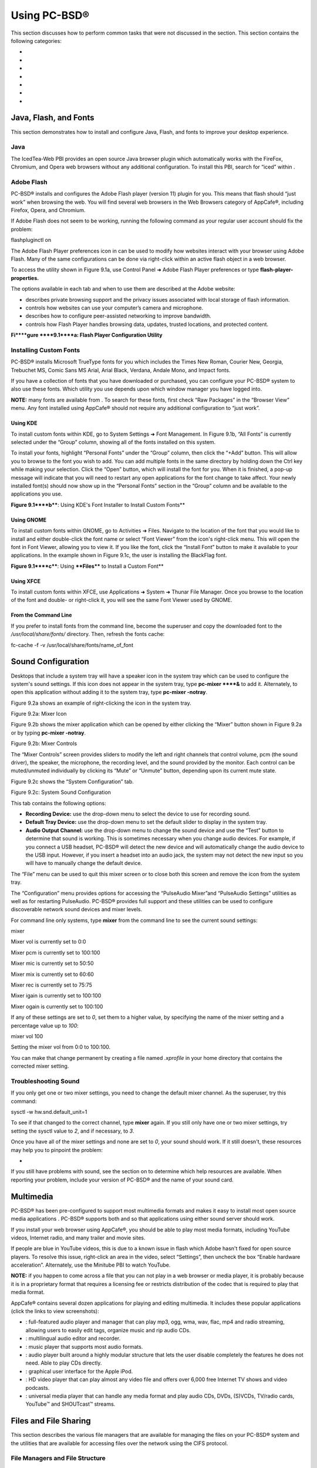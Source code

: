 Using PC-BSD®
*************

This section discusses how to perform common tasks that were not discussed in the  section.
This section contains the following categories: 

-  

-  

-  

-  

-  

-  

-  


Java, Flash, and Fonts
======================

This section demonstrates how to install and configure Java, Flash, and fonts to improve your desktop experience.



Java 
-----

The IcedTea-Web PBI provides an open source Java browser plugin which automatically works with the FireFox, Chromium, and Opera web browsers without any additional configuration.
To install this PBI, search for “iced” within . 


Adobe Flash 
------------

PC-BSD® installs and configures the Adobe Flash player (version 11) plugin for you.
This means that flash should “just work” when browsing the web.
You will find several web browsers in the Web Browsers category of AppCafe®, including Firefox, Opera, and Chromium.


If Adobe Flash does not seem to be working, running the following command as your regular user account should fix the problem: 

flashpluginctl on

The Adobe Flash Player preferences icon in  can be used to modify how websites interact with your browser using Adobe Flash.
Many of the same configurations can be done via right-click within an active flash object in a web browser.


To access the utility shown in Figure 9.1a, use Control Panel ➜ Adobe Flash Player preferences or type **flash-player-properties.** 

The options available in each tab and when to use them are described at the Adobe website: 

-  describes private browsing support and the privacy issues associated with local storage of flash information.
  

-  controls how websites can use your computer’s camera and microphone.
  

-  describes how to configure peer-assisted networking to improve bandwidth.
  

-  controls how Flash Player handles browsing data, updates, trusted locations, and protected content.
  

**Fi****gure ****9.1****a: Flash Player Configuration Utility** 

.. image:: images/picture_176.png


Installing Custom Fonts 
------------------------

PC-BSD® installs Microsoft TrueType fonts for you which includes the Times New Roman, Courier New, Georgia, Trebuchet MS, Comic Sans MS Arial, Arial Black, Verdana, Andale Mono, and Impact fonts.


If you have a collection of fonts that you have downloaded or purchased, you can configure your PC-BSD® system to also use these fonts.
Which utility you use depends upon which window manager you have logged into.


**NOTE:** many fonts are available from . To search for these fonts, first check “Raw Packages” in the “Browser View” menu.
Any font installed using AppCafe® should not require any additional configuration to “just work”. 


Using KDE 
^^^^^^^^^^

To install custom fonts within KDE, go to System Settings ➜ Font Management.
In Figure 9.1b, “All Fonts” is currently selected under the “Group” column, showing all of the fonts installed on this system.


To install your fonts, highlight “Personal Fonts” under the “Group” column, then click the “+Add” button.
This will allow you to browse to the font you wish to add.
You can add multiple fonts in the same directory by holding down the Ctrl key while making your selection.
Click the “Open” button, which will install the font for you.
When it is finished, a pop-up message will indicate that you will need to restart any open applications for the font change to take affect.
Your newly installed font(s) should now show up in the “Personal Fonts” section in the “Group” column and be available to the applications you use.


**Figure 9.1****b****: Using KDE's Font Installer to Install Custom Fonts** 

.. image:: images/picture_240.png






Using GNOME 
^^^^^^^^^^^^

To install custom fonts within GNOME, go to Activities ➜ Files.
Navigate to the location of the font that you would like to install and either double-click the font name or select “Font Viewer” from the icon's right-click menu.
This will open the font in Font Viewer, allowing you to view it.
If you like the font, click the “Install Font” button to make it available to your applications.
In the example shown in Figure 9.1c, the user is installing the BlackFlag font.


**Figure 9.1****c****: Using ****Files**** to Install a Custom Font** 

.. image:: images/picture_250.png


Using XFCE 
^^^^^^^^^^^

To install custom fonts within XFCE, use Applications ➜ System ➜ Thunar File Manager.
Once you browse to the location of the font and double- or right-click it, you will see the same Font Viewer used by GNOME.



From the Command Line 
^^^^^^^^^^^^^^^^^^^^^^

If you prefer to install fonts from the command line, become the superuser and copy the downloaded font to the */usr/local/share/fonts/* directory.
Then, refresh the fonts cache: 

fc-cache -f -v /usr/local/share/fonts/name_of_font


Sound Configuration
===================

Desktops that include a system tray will have a speaker icon in the system tray which can be used to configure the system's sound settings.
If this icon does not appear in the system tray, type **pc-mixer ****&** to add it.
Alternately, to open this application without adding it to the system tray, type **pc-mixer -notray**.


Figure 9.2a shows an example of right-clicking the icon in the system tray.


Figure 9.2a: Mixer Icon

.. image:: images/picture_134.png

Figure 9.2b shows the mixer application which can be opened by either clicking the “Mixer” button shown in Figure 9.2a or by typing **pc-mixer -notray**.


Figure 9.2b: Mixer Controls

.. image:: images/picture_184.png

The “Mixer Controls” screen provides sliders to modify the left and right channels that control volume, pcm (the sound driver), the speaker, the microphone, the recording level, and the sound provided by the monitor.
Each control can be muted/unmuted individually by clicking its “Mute” or “Unmute” button, depending upon its current mute state.


Figure 9.2c shows the “System Configuration” tab.


Figure 9.2c: System Sound Configuration

.. image:: images/picture_226.png

This tab contains the following options: 

- **Recording Device:** use the drop-down menu to select the device to use for recording sound.
  

- **Default Tray Device:** use the drop-down menu to set the default slider to display in the system tray.
  

- **Audio Output Channel:** use the drop-down menu to change the sound device and use the “Test” button to determine that sound is working.
  This is sometimes necessary when you change audio devices.
  For example, if you connect a USB headset, PC-BSD® will detect the new device and will automatically change the audio device to the USB input.
  However, if you insert a headset into an audio jack, the system may not detect the new input so you will have to manually change the default device.
  

The “File” menu can be used to quit this mixer screen or to close both this screen and remove the icon from the system tray.


The “Configuration” menu provides options for accessing the “PulseAudio Mixer”and “PulseAudio Settings” utilities as well as for restarting PulseAudio.
PC-BSD® provides full  support and these utilities can be used to configure discoverable network sound devices and mixer levels.


For command line only systems, type **mixer** from the command line to see the current sound settings: 

mixer

Mixer vol is currently set to 0:0

Mixer pcm is currently set to 100:100

Mixer mic is currently set to 50:50

Mixer mix is currently set to 60:60

Mixer rec is currently set to 75:75

Mixer igain is currently set to 100:100

Mixer ogain is currently set to 100:100

If any of these settings are set to *0*, set them to a higher value, by specifying the name of the mixer setting and a percentage value up to *100*: 

mixer vol 100

Setting the mixer vol from 0:0 to 100:100.

You can make that change permanent by creating a file named *.xprofile* in your home directory that contains the corrected mixer setting.



Troubleshooting Sound 
----------------------

If you only get one or two mixer settings, you need to change the default mixer channel.
As the superuser, try this command: 

sysctl -w hw.snd.default_unit=1

To see if that changed to the correct channel, type **mixer** again.
If you still only have one or two mixer settings, try setting the sysctl value to *2*, and if necessary, to *3*.


Once you have all of the mixer settings and none are set to *0*, your sound should work.
If it still doesn't, these resources may help you to pinpoint the problem: 

-  

If you still have problems with sound, see the section on  to determine which help resources are available.
When reporting your problem, include your version of PC-BSD® and the name of your sound card.



Multimedia
==========

PC-BSD® has been pre-configured to support most multimedia formats and makes it easy to install most open source media applications . PC-BSD® supports both  and  so that applications using either sound server should work.


If you install your web browser using AppCafe®, you should be able to play most media formats, including YouTube videos, Internet radio, and many trailer and movie sites.


If people are blue in YouTube videos, this is due to a known issue in flash which Adobe hasn't fixed for open source players.
To resolve this issue, right-click an area in the video, select “Settings”, then uncheck the box “Enable hardware acceleration”. Alternately, use the Minitube PBI to watch YouTube.


**NOTE:** if you happen to come across a file that you can not play in a web browser or media player, it is probably because it is in a proprietary format that requires a licensing fee or restricts distribution of the codec that is required to play that media format.


AppCafe® contains several dozen applications for playing and editing multimedia.
It includes these popular applications (click the links to view screenshots): 

- : full-featured audio player and manager that can play mp3, ogg, wma, wav, flac, mp4 and radio streaming, allowing users to easily edit tags, organize music and rip audio CDs.
  

- : multilingual audio editor and recorder.
  

- : music player that supports most audio formats.
  

- : audio player built around a highly modular structure that lets the user disable completely the features he does not need.
  Able to play CDs directly.
  

- : graphical user interface for the Apple iPod.
  

- : HD video player that can play almost any video file and offers over 6,000 free Internet TV shows and video podcasts.
  

- : universal media player that can handle any media format and play audio CDs, DVDs, (S)VCDs, TV/radio cards, YouTube™ and SHOUTcast™ streams.
  


Files and File Sharing
======================

This section describes the various file managers that are available for managing the files on your PC-BSD® system and the utilities that are available for accessing files over the network using the CIFS protocol.


File Managers and File Structure 
---------------------------------

Depending upon which window managers you have installed, different graphical file manager utilities may already be installed for you.
You do not need to be logged into a specific window manager to use an installed file manager.
For example, if KDE is installed, you can run its file manager from any window manager by typing **dolphin**.
KDE, GNOME, LXDE, and XFCE install their own file managers while most of the other desktops assume that you will install your favorite file manager.
Table 9.4a summarizes the available file managers and indicates which desktop they are installed with.
Some file managers can be installed independent of a desktop  to install the PBI.
Once a file manager is installed, type its name if you wish to run it from another desktop.


Table 9.4a: Available File Managers

+---------------+--------------+--------------+
| File Manager  | Desktop/PBI  | Screenshots  |
+===============+==============+==============+
| dolphin       |              |              |
+---------------+--------------+--------------+
| emelfm2       | PBI          |              |
+---------------+--------------+--------------+
| caja          |              |              |
+---------------+--------------+--------------+
| mucommander   | PBI          |              |
+---------------+--------------+--------------+
| nautilus      | , PBI        |              |
+---------------+--------------+--------------+
| pcmanfm       | , PBI        |              |
+---------------+--------------+--------------+
| thunar        | , PBI        |              |
+---------------+--------------+--------------+
| xfe           | PBI          |              |
+---------------+--------------+--------------+

When working with files on your PC-BSD® system, save your own files to your home directory.
Since most of the files outside of your home directory are used by the operating system and applications, you should not delete or modify any files outside of your home directory, unless you know what you are doing.


Table 9.4b summarizes the directory structure found on a PC-BSD® system.
**man hier** explains this directory structure in more detail.


Table 9.4b: PC-BSD Directory Structure 

+--------------------------+--------------------------------------------------------------------------------------------------------------------------------------------------+
| Directory                | Contents                                                                                                                                         |
+==========================+==================================================================================================================================================+
| /                        | pronounced as “root” and represents the beginning of the directory structure                                                                     |
+--------------------------+--------------------------------------------------------------------------------------------------------------------------------------------------+
| /bin/                    | applications (binaries) that were installed with the operating system                                                                            |
+--------------------------+--------------------------------------------------------------------------------------------------------------------------------------------------+
| /boot/                   | stores the startup code, including kernel modules (such as hardware drivers)                                                                     |
+--------------------------+--------------------------------------------------------------------------------------------------------------------------------------------------+
| /compat/linux/           | Linux software compatibility files                                                                                                               |
+--------------------------+--------------------------------------------------------------------------------------------------------------------------------------------------+
| /dev/                    | files which are used by the operating system to access devices                                                                                   |
+--------------------------+--------------------------------------------------------------------------------------------------------------------------------------------------+
| /etc/                    | operating system configuration files                                                                                                             |
+--------------------------+--------------------------------------------------------------------------------------------------------------------------------------------------+
| /etc/X11/                | the *xorg.conf* configuration file                                                                                                               |
+--------------------------+--------------------------------------------------------------------------------------------------------------------------------------------------+
| /etc/rc.d/               | operating system startup scripts                                                                                                                 |
+--------------------------+--------------------------------------------------------------------------------------------------------------------------------------------------+
| /home/                   | subdirectories for each user account; each user should store their files in their own home directory                                             |
+--------------------------+--------------------------------------------------------------------------------------------------------------------------------------------------+
| /lib/                    | operating system libraries needed for applications                                                                                               |
+--------------------------+--------------------------------------------------------------------------------------------------------------------------------------------------+
| /libexec/                | operating system libraries and binaries                                                                                                          |
+--------------------------+--------------------------------------------------------------------------------------------------------------------------------------------------+
| /media/                  | mount point for storage media such as DVDs and USB drives                                                                                        |
+--------------------------+--------------------------------------------------------------------------------------------------------------------------------------------------+
| /mnt/                    | another mount point                                                                                                                              |
+--------------------------+--------------------------------------------------------------------------------------------------------------------------------------------------+
| /proc/                   | the proc filesystem required by some Linux applications                                                                                          |
+--------------------------+--------------------------------------------------------------------------------------------------------------------------------------------------+
| /rescue/                 | necessary programs for emergency recovery                                                                                                        |
+--------------------------+--------------------------------------------------------------------------------------------------------------------------------------------------+
| /root/                   | administrative account's home directory                                                                                                          |
+--------------------------+--------------------------------------------------------------------------------------------------------------------------------------------------+
| /sbin/                   | operating system applications; typically only the superuser can run these applications                                                           |
+--------------------------+--------------------------------------------------------------------------------------------------------------------------------------------------+
| /tmp/                    | temporary file storage; files stored here may disappear when the system reboots                                                                  |
+--------------------------+--------------------------------------------------------------------------------------------------------------------------------------------------+
| /usr/bin/                | contains most of the command line programs available to users                                                                                    |
+--------------------------+--------------------------------------------------------------------------------------------------------------------------------------------------+
| /usr/local/              | contains the binaries, libraries, startup scripts, documentation, and configuration files used by applications installed from ports or packages  |
+--------------------------+--------------------------------------------------------------------------------------------------------------------------------------------------+
| /usr/pbi/                | contains the binaries, libraries, startup scripts, documentation, and configuration files used by installed PBIs                                 |
+--------------------------+--------------------------------------------------------------------------------------------------------------------------------------------------+
| /usr/local/share/fonts/  | system wide fonts for graphical applications                                                                                                     |
+--------------------------+--------------------------------------------------------------------------------------------------------------------------------------------------+
| /usr/local/share/icons/  | system wide icons                                                                                                                                |
+--------------------------+--------------------------------------------------------------------------------------------------------------------------------------------------+
| /usr/ports/              | location of system ports tree (if installed)                                                                                                     |
+--------------------------+--------------------------------------------------------------------------------------------------------------------------------------------------+
| /usr/share/              | system documentation and man pages                                                                                                               |
+--------------------------+--------------------------------------------------------------------------------------------------------------------------------------------------+
| /usr/sbin/               | command line programs for the superuser                                                                                                          |
+--------------------------+--------------------------------------------------------------------------------------------------------------------------------------------------+
| /usr/src/                | location of system source code (if installed)                                                                                                    |
+--------------------------+--------------------------------------------------------------------------------------------------------------------------------------------------+
| /var/                    | files that change (vary), such as log files and print jobs                                                                                       |
+--------------------------+--------------------------------------------------------------------------------------------------------------------------------------------------+


Accessing Windows Shares
------------------------

PC-BSD® installs built-in support for accessing Windows shares, meaning you only have to decide which utility you prefer to access existing Windows shares on your network.
If a desktop is installed, you do not have to be logged into that desktop in order to use that utility.


Table 9.4c summarizes the available utilities (type a utility's name to launch it in any desktop), which desktop it installs with and whether or not a separate PBI is available, and a short description of how to access the available shares using that utility.


Table 9.4c: Utilities that Support Windows Shares

+--------------+------------------+--------------------------------------------------------------------------------------------------------------------------------------------------------------------------------------------------------------------------------------------------------------------------------------+
| **Utility**  | **Desktop/PBI**  | **How to Access Existing Shares**                                                                                                                                                                                                                                                    |
+==============+==================+======================================================================================================================================================================================================================================================================================+
| dolphin      |                  | in the left frame, click on Network ➜ Samba Shares, then the Workgroup name; if the network requires a username and password to browse for shares, set this in Control Panel ➜ System Settings ➜ Sharing while in KDE or type **systemsettings** ➜ Sharing while in another desktop  |
+--------------+------------------+--------------------------------------------------------------------------------------------------------------------------------------------------------------------------------------------------------------------------------------------------------------------------------------+
| konqueror    | KDE              | in the location bar, type *smb:/*                                                                                                                                                                                                                                                    |
+--------------+------------------+--------------------------------------------------------------------------------------------------------------------------------------------------------------------------------------------------------------------------------------------------------------------------------------+
| mucommander  | PBI              | click on Go ➜ Connect to server ➜ SMB; input the NETBIOS name of server, name of share, name of domain (or workgroup), and the share's username and password                                                                                                                         |
+--------------+------------------+--------------------------------------------------------------------------------------------------------------------------------------------------------------------------------------------------------------------------------------------------------------------------------------+
| nautilus     | , PBI            | click on Browse Network ➜ Windows Network                                                                                                                                                                                                                                            |
+--------------+------------------+--------------------------------------------------------------------------------------------------------------------------------------------------------------------------------------------------------------------------------------------------------------------------------------+
| thunar       | , PBI            | in the left frame, click on Network ➜ Windows Network                                                                                                                                                                                                                                |
+--------------+------------------+--------------------------------------------------------------------------------------------------------------------------------------------------------------------------------------------------------------------------------------------------------------------------------------+


Windows Emulation
=================

 is an application that allows you to create a Windows environment for installing Windows software.
This can be useful if your favorite Windows game or productivity application has not been ported to Linux or BSD.


Wine is not guaranteed to work with every Windows application.
If you are unsure if the application that you require is supported, search for it in the “Browse Apps” section of the . The contains many resources to get you started and to refer to if you encounter problems with your Windows application.



Installing and Using Wine 
--------------------------

Wine can be installed during installation or from . Once installed, it can be started by clicking the entry for “Wine Configuration” from the desktop's application menu or by typing **winecfg** at the command line.
The initial Wine configuration menu shown in Figure 9.5a.

Click the “Add application” button to browse to the application's installer file.
By default, the contents of your hard drive will be listed under “drive_c”. If the installer is on a CD/DVD, use the drop-down menu to browse to your home directory ➜ *.wine ➜ dosdevices* folder.
The contents of the CD/DVD should be listed under *d:*.
If they are not, the most likely reason is that your CD/DVD was not automatically mounted by the desktop.
To mount the media, type the following as the superuser: 

mount -t cd9660 /dev/cd0 /cdrom

You should hear the media spin and be able to select the installer file.
Once selected, press “Apply” then “OK” to exit the configuration utility.


**Figure 9.****5****a: Wine Configuration Menu** 

.. image:: images/picture_143.jpg

To install the application, click the Winefile desktop icon or type **winefile** to see the screen shown in Figure 9.5b.

Click the button representing the drive containing the installer (in this example, *D:\*) and double click on the installation file (e.g. *setup.exe*).
The installer should launch and you can proceed to install the application as you would on a Windows system.


**Figure 9.****5****b: Installing the Application Using winefile** 

.. image:: images/picture_164.jpg

**NOTE:** if you had to manually mount the CD/DVD, you will need to unmount it before it will eject.
As the superuser, use the command **umount /mnt**.


Once the installation is complete, browse to *C:\* and find the application's location.
Figure 9.5c shows an example of running Internet Explorer within **winefile**.


**Figure 9.****5****c: Running the Installed Application** 

.. image:: images/picture_214.jpg


Remote Desktop
==============

Occasionally it is useful to allow connections between desktop sessions running on different computers.
This can be handy when troubleshooting a problem since both users will be able to see the error on the problematic system and either user can take control of the mouse and keyboard in order to fix the problem.
Typically this is a temporary situation as providing access to one's computer allows a remote user the ability to both view and modify its settings.


This section will demonstrate two remote desktop scenarios: how to configure an RDP connection to another computer from PC-BSD® and how to invite another computer to connect to your desktop session.



Connecting to Another Computer With RDP 
----------------------------------------

The  can be used to make a connection to another computer.
This section will demonstrate what is needed on the remote computer for an RDP connection, how to connect using KDE's KRDC, and how to connect using VNC.



Preparing the Remote System 
^^^^^^^^^^^^^^^^^^^^^^^^^^^^

Depending upon the operating system, you may have to first install or enable RDP software on the remote computer:

- not every edition of Windows provides a fully functional version of RDP; for example, it may not be fully supported in a Home Edition of Windows.
  Even if the full version of RDP is included, remote access may or may not be enabled by default.
  If you have trouble connecting using RDP, do a web search for “remote desktop” and the name of the version of Windows you are using to find out how to configure its remote desktop settings.
  If you still can not connect, you will need to download, install and configure  server software on the system.
  

- if the other computer you are connecting to is a Mac, Linux, or BSD system, you will have to first install either  or a VNC server on the other system.
  Depending upon the operating system, either software may or may not already be installed.
  If it is not, check the software repository for the operating system or use a web search to find out how to install and configure one of these applications on that operating system.
  If you are connecting to another PC-BSD® system, the **krfb** VNC server is automatically installed with KDE and additional VNC server software is available in AppCafe®. 

If the remote system is protected by a firewall, you will need to check that it allows connections to the TCP port required by the type of connection that you will be using: 

- **RDP:** uses port 3389 

- **VNC:** uses port 5900 (for the first connection, 5901 for the second connection, etc.) 

If you need to manually add a firewall rule, it is best to only allow the IP address of the computer that will be connecting.
You should immediately remove or disable this firewall rule after the connection is finished so that other computers do not try to connect to the computer.
Since your PC-BSD® system is considered to be the client and will be initiating the connection, you do not have to modify the firewall on the PC-BSD® system.



Connecting with KDE's KRDC 
^^^^^^^^^^^^^^^^^^^^^^^^^^^

KRDC can be used to initiate a connection request.
This application can be installed as a “raw package” using .

To launch this application, go to Applications ➜ Internet ➜ Remote Desktop Client within KDE or type **krdc** at the command line within any desktop.
If you click F1 while in KRDC you can access the Remote Connection Desktop Handbook to learn more about how to use this application.


Figure 9.6a shows the initial KRDC screen which allows you to specify which system you wish to connect to.


Use the drop-down menu to indicate whether the remote system is using RDP or VNC for the connection.
Then type in the IP address of the system you wish to connect to.
If you are connecting to a VNC system, the IP address needs to be followed by a colon and a number indicating the number of the session.
Typically, the number will be 1 unless the VNC server is hosting multiple simultaneous connections.
Once you press enter, the connection will be initiated and, if it is an RDP connection, you will see the screen shown in Figure 9.6b.

**Figure 9.****6****a: Creating a Connection Using KRDC** 

.. image:: images/picture_187.png

**Fi****gure 9.****6****b: Settings for the RDP Connection** 

.. image:: images/picture_219.png

Here is a quick overview of the settings: 

**Desktop resolution:** since the contents of the screen are sent over the network, select the lowest resolution that still allows you to see what is happening on the other system.
If you have a very fast network connection, you can choose a higher resolution; if you find that the other system is very slow to refresh its screen, try choosing a lower resolution.


**Color depth:** choose the lowest color depth that allows you to see the other system; you can choose a higher color depth if the network connection is fast.


**Keyboard layout:** this drop-down menu allows you to select the desired keyboard layout.


**Sound:** this drop-down menu allows you to choose whether any sounds heard during the connection are produced on this system, the remote system, or to disable sound during the connection.


Performance: select the option that best matches the network speed to the remote host.
Choices are “Modem”, “Broadband”, or “LAN”.

RemoteFX: check this box if the remote system supports  and hardware acceleration is desired.

Share Media: specifies a mount point for data to be shared between the systems.

**Console login:** if you are connecting to a Unix-like system, you can check this box if you wish to have access to the other system's command line console.


**Extra options:** allows you to specify  that are not covered by the other options in this screen.


**Show this dialog again for this host:** if you plan on using the same settings every time you connect to this computer, you can uncheck this box.
If you need to change the settings at a later time, you can right-click the connection (which will appear in a list as a past connection) and choose Settings from the right-click menu.


**Remember password:**  is KDE's password storage system.
If this box stays checked, you will only need to input the password the first time you make this connection as it will be saved for you.
If this is the first time you have stored a password using KWallet, it will prompt you for some information to set up your wallet.


If it is a VNC connection, you will be able to choose your connection type (speed), screen resolution, and have the option to remember the password.


Once you press OK, the connection should be initiated and you will receive pop-up messages asking for a username then a password; the details you provide must match a user account on the system you are connecting to.
Once your authentication details are confirmed, you should see the desktop of the other system.
If you move your mouse, it will move on the other desktop as well.
Click the “View Only” button in the top toolbar whenever you wish to disable this mouse behavior.
When you are finished your session, you can click the “Disconnect” button in the top toolbar.


**NOTE:** if the connection fails, check on the remote computer that either the RDP software is enabled or that the VNC server is listening for connections.
Also double-check that a firewall is not preventing the connection.



Connecting with VNC 
^^^^^^^^^^^^^^^^^^^^

If you prefer to install VNC software instead of using KDE's KRDC, use  to install a VNC client such as TightVNC.
If you use VNC, the VNC server must be installed on the remote desktop.


Once TightVNC is installed, type **vncviewer** to start the VNC client.
A small window will appear, allowing you to type in the IP address of the remote system in the format *IP_ADDRESS:5801*.
Change the *5801* if the VNC server is listening on a different port.



Allowing Another Computer to Connect Using Desktop Sharing 
-----------------------------------------------------------

If you wish another user to connect to your computer, the KDE Desktop Sharing application can be used to generate a connection invitation The “krfb” application can be installed as a “raw package” using .

To launch this application within KDE, go to Applications ➜ Internet ➜ Desktop Sharing or type **krfb** from the command prompt of any desktop.
If you press F1 while in this application, it will open the Desktop Sharing Handbook where you can learn more about using this utility.
Figure 9.6c shows the initial screen for this application.

**Figure 9.****6****c: Initiating a Connection Request Using krfb** 

.. image:: images/picture_169.png

To share your desktop, check the box “Enable Desktop Sharing”. This will activate the “Connection Details” portion of this screen.
If you click the blue icon next to the “Address”, a pop-up menu will indicate that this is just a hint and that the remote user should use the IP address for your computer.
If you wish, you can click the icon next to the “Password”. This will activate that field so that you can change the generated password to the one you want to use for the session.
Be sure to reclick the icon to save the new password.


While you can check the “Enable Unattended Access” checkbox, it is **not recommended**** **to do so.
If you give another user the unattended password (which is set by clicking the “Change Unattended Password”), they can connect to your system without your knowledge.
The default, which occurs when the “Enable Unattended Access” is **un**checked, is for a pop-up message to appear on your screen whenever a remote user attempts to connect and for the desktop to remain inaccessible until you accept the remote connection.


Once you have checked the box to “Enable Desktop Sharing”, contact the other person to let them know the password and IP address so that they can connect.
The most secure way to convey the invitation information is through an alternate communications channel such as a phone call.
Ideally, you are speaking to the other person as they connect so that you can walk them through the problem you are experiencing and they can let you know what they are doing to your system as you watch them do it.


The other person should input the IP address and password into their VNC client in order to start the connection.
You will know when they try to connect as a pop-up message will appear on your screen similar to Figure 9.6d. 

**Figure 9.****6****d****: The Other User is Trying to Connect Using the Invitation** 

.. image:: images/picture_94.png

In this example, a computer with an IP address of 192.168.1.111 is trying to connect.
Buttons are provided to either accept or refuse the connection.
You can also check or uncheck the box to “allow remote user to control keyboard and mouse”. If you accept the connection, the other user will be prompted to input the invitation password.
Once the password is accepted, they will see your desktop.


WARNING! your desktop will continue to be shared as long as the “Enable Desktop Sharing” checkbox is checked, even if you close this utility.
**Always remember*** *to uncheck this box when your session is finished in order to prevent unwanted connections.



Thin Client
===========

PC-BSD® provides a Thin Client script which can be used to easily create a PXE Boot Desktop Server, to support thin clients, and a PXE Boot Install Server, for creating a central server which systems can connect to in order to be installed with PC-BSD®. 

This section demonstrates how to configure and use both the PXE Boot Desktop Server and the PXE Boot Install Server.



Creating a PXE Boot Desktop Server 
-----------------------------------

A PC-BSD® PXE Boot Desktop Server allows you to automatically configure a network of  where each computer has a network interface card capable of  booting.
When a client boots from their network interface instead of their hard disk, they automatically connect to the PXE Boot Desktop Server and receive a login window.
Once authenticated, they can use PC-BSD®, even if PC-BSD® is not installed on their own computer and even if their computer does not have a hard drive.


To prepare your PC-BSD® system for a PXE Boot Desktop Server configuration, perform these tasks first: 

1. If the diskless clients will require Internet access, install two network cards where one NIC is connected to the Internet and the other is connected to a private LAN from which the thin clients can PXE boot from.
   

2. The PC-BSD® system should have lots of RAM installed, especially if multiple clients will be connecting.
   It is recommended that you use a 64-bit system with as much RAM installed as possible.
   

To configure the PC-BSD® system as a PXE Boot Desktop Server, run the following script as the superuser: 

pc-thinclient

/usr/local/bin/pc-thinclient will install the components to convert this system into a thin-client server.


Continue? (Y/N) **y**

Do you wish to install the dhcpd server port or use an external server?

If you wish to use an external server please make sure it supports adding next server and bootfile name options.

(d/e)

If you wish to have the PC-BSD® system act as the DHCP server, type **d**.
If the network already has a configured DHCP server, type **e**.
The following example will install the DHCP server on the PC-BSD® system.
After making your selection, press enter to continue: 

Do you wish to make this a remote X desktop server or install server?

(r/i) **r**

If your intent is to install a PXE Boot Desktop Server, input **r** and press enter.
If you previously typed **d** and a DHCP server is not already installed, it will be installed for you.
Once the DHCP server is installed, the tools needed in the PXE environment will be installed and messages will indicate the progress.
Once everything is installed, you will see this message: 

Setting up system for PXE booting...

What NIC do you wish DHCPD to listen on? (I.E. re0) 

nic) **em0**

Input the FreeBSD device name of the interface that is attached to the local network containing the diskless workstations.
This interface will run the DHCP server and should not be connected to a network with another DHCP server running.
In the example shown here, the user has input the *em0* interface.
If you are unsure of the device name, type **ifconfig** from another terminal.


The script will now configure the specified interface and start the required services: 

Starting /etc/rc.d/nfsd...OK

Starting /etc/rc.d/inetd...OK

Starting /usr/local/etc/rc.d/isc-dhcpd...OK

You will need to reboot the system for the login manager changes

to take effect.

Your system is now setup to do PXE booting! 

Before rebooting, you may wish to customize the installation.

The installation creates a chroot directory that contains a small PXE image that is used by clients to launch Xorg and connect to the PXE Boot Desktop Server.
You can access this chroot by typing this command as the superuser: 

chroot /usr/home/thinclient

Running **pkg info** within the chroot will show which X components and drivers are available.
Should you need to install additional video drivers, use **pkg install** within the chroot.
When you are finished using the chroot, type **exit** to leave it.


The thin client script installs and configures the following services: 

**NFS:** the Network File System is a protocol for sharing files on a network.
It has been configured to allow clients on the network attached to the interface that you specified to connect to the thin client server.
Its configuration file is located in */etc/exports*.


**TFTP:** the Trivial File Transfer Protocol is a light-weight version of FTP used to transfer configuration or boot files between machines.
The PXE network cards on the diskless computers will use TFTP to receive their configuration information.
This service was enabled in */etc/inetd.conf* with a home directory of */usr/home/thinclient*.


**DHCP:** the Dynamic Host Configuration Protocol is used to configure IP addressing info on the diskless workstations.
If you selected to install a DHCP server, it will be configured to assign addresses for the network attached to the interface that you specified.
Its configuration file is located in */usr/local/etc/dhcpd.conf*.


The thin client script also creates the *pxeboot* user with the default password *thinclient*.
This username and password is used to save the working Xorg configuration files for each of the diskless computers.
It is highly recommended that you change this password right away by running this command as the superuser: 

passwd pxeboot

You will also need to create the users that will connect to the system.
You can do so using  or by typing **adduser** at the command line and following the prompts.



Connecting to the PXE Boot Desktop Server 
^^^^^^^^^^^^^^^^^^^^^^^^^^^^^^^^^^^^^^^^^^

After a successful installation and reboot of the PXE Boot Desktop Server, the DHCP service will be running on the NIC you specified.
Make sure that this NIC and a PXE capable client are connected to the same hub or switch.
When you boot up the client, PXE should automatically obtain an IP address and begin to load PC-BSD®. If it does not, review the boot order settings in the BIOS on the client to make sure that PXE is listed first.


After the boot process has finished, the client will be brought to this prompt: 

No saved xorg-config for this MAC: <MAC_Address>

Do you wish to setup a custom xorg.conf for this system? (Y/N)

If you wait 10 seconds, this message will timeout, and the client will bring up X in 1024x768 mode.
If this is not the resolution that you wish to use, type “Y” at the prompt and hit enter to bring up the Xorg Configuration screen.
In this menu, you will be able to setup your own custom *xorg.conf* file, auto-detect settings, and test the new configuration.
When finished, choose “Save working config” to send this configuration to the PXE Boot Desktop Server.
This will prompt for the password of the pxeboot user.
Once authenticated, the file will be saved by the client's MAC address in */home/pxeboot/mnt/xorg-config/<mac>.conf*.
The next time you boot the client, it will automatically use the saved *xorg.conf* file and bring the system to the PC-BSD® login screen.


**NOTE:** in order for the login to succeed, the user account must already exist on the PXE Boot Desktop Server.

The client's boot environment is located in */home/pxeboot*.
This is mounted read-only during the PXE boot process to allow the client to bootup and create an XDCMP connection to the server.


Once logged in to the PXE Boot Desktop Server, using PC-BSD® will be the same as if you had installed PC-BSD® on the client system.
You will be able to use  to install software and to save and use the files in your home directory.



Uninstalling the PXE Boot Desktop Server 
^^^^^^^^^^^^^^^^^^^^^^^^^^^^^^^^^^^^^^^^^

Use the **-remove** option if you wish to uninstall the PXE Boot Desktop Server: 

pc-thinclient -remove

Removing /usr/home/thinclient

This will remove the PXE environment from the system.
If you are finished using the PXE boot services, you can stop them using these commands: 

service nfsd stop

service inetd stop

service isc-dhcpd stop

and prevent them from restarting by removing these lines from */etc/rc.conf:* 

# pc-thinclient configuration

dhcpd_enable="YES"

dhcpd_ifaces="em0"

portmap_enable="YES"

nfs_server_enable="YES"

inetd_enable="YES"

ifconfig_em0="192.168.2.2"

Your interface name and IP address may differ from those in the example.
The dhcpd and portmap lines will not exist if you did not install a DHCP server.


Creating a PXE Boot Install Server 
-----------------------------------

A PC-BSD® PXE Boot Install Server can be used to install PC-BSD®, FreeBSD, or TrueOS® onto computers who connect to the server using PXE.
The installations can be interactive or fully automated.
The PXE Boot Install Server supports multiple, concurrent installations with the only limiting factor being the server's disk I/O and the network's bandwidth.

The installation of the PXE Boot Install Server starts the same way, except this time you select **i** when prompted: 

pc-thinclient

/usr/local/bin/pc-thinclient will install the components to convert this system into a thin-client server.


Continue? (Y/N) **y**

Do you wish to install the dhcpd server port or use an external server?

If you wish to use an external server please make sure it supports adding next server and bootfile name options.

(d/e) **d**

Do you wish to make this a remote X desktop server or install server?

(r/i) **i**

Once the environment is downloaded and configured, you will be asked if you would like to install the web interface:** **

PC-ThinClient includes a web-interface for client management.

Would you like to install the Apache / PHP packages required?

default: (y)

You will then be prompted to input the interface to be used by the server and then the services will be started: 

All the webui files are located in /usr/local/share/pcbsd/pc-thinclient/resources/webui

You will need to configure your web-server to serve this directory.

Please edit the file /usr/local/share/pcbsd/pc-thinclient/resources/webui/config.php to set the user passwords / auth tokens for the site.


Setting up system for PXE booting...

What NIC do you wish DHCPD to listen on? (I.E. re0) 

nic) **em0**

Starting /etc/rc.d/nfsd...OK

Starting /etc/rc.d/inetd...OK

Starting /usr/local/etc/rc.d/isc-dhcpd...OK

To perform system installations, place your custom pc-sysinstall scripts in:

/usr/home/thinclient/installscripts

An example script is provided in the above directory

For unattended installations, save your pc-sysinstall script as:

/usr/home/thinclient/installscripts/unattended.cfg

Your system is now setup to do PXE booting! 


Connecting to and Customizing the PXE Boot Install Server 
^^^^^^^^^^^^^^^^^^^^^^^^^^^^^^^^^^^^^^^^^^^^^^^^^^^^^^^^^^

Once the PXE Boot Install Server is installed, try to PXE boot a client which is connected to the same network.
If the client boots successfully, you will see the installation screen shown in Figure 9.7a. 

By default, selecting “install” from the boot menu will use the */usr/home/thinclient/installscripts/pc-sysinstall.example* script which installs a basic FreeBSD system.
In addition to starting an installation, this menu provides an emergency shell prompt.
This can be useful if you have a system which can no longer boot and you wish to either access the disk's contents or attempt to repair the installation.


Any scripts that you create and place in the */usr/home/thinclient/installscripts/* directory will be selectable as an installation option within the PXE client boot menu.
Tables 5.5a and 5.5b in  summarize the available configuration options when creating an installation script.
Alternately, every time you install PC-BSD, the installation script is automatically saved to */root/pc-sysinstall.cfg*.
This means that if you wish to repeat an installation, you simply need to copy that file to the */usr/home/thinclient/installscripts/* directory on the PXE Boot Install Server.


The PXE Boot Install Server also supports completely unattended installations.
To perform fully-automated installations over the PXE interface, create a configuration script named */usr/home/thinclient/installscripts/unattended.cfg*.
When a PXE client first boots, it checks for the existence of the *unattended.cfg* file, and if found, it will automatically use it for installation.
Some caution should be taken when using this method since simply plugging a PXE boot client into the wrong LAN cable could cause it to be re-installed.


**Figure 9.****7****a: PXE Boot Installation Menu** 

.. image:: images/picture_27.png

Security
========

Your PC-BSD® system is secure by default.
This section provides an overview of the built-in security features and additional resources should you like to learn more about increasing the security of your system beyond its current level.


The security features built into PC-BSD® include: 

- **Naturally immune to viruses and other malware:** most viruses are written to exploit Windows systems and do not understand the binaries or paths found on a PC-BSD® system.
  Antivirus software is still available in the Security section of  as this can be useful if you send or forward email attachments to users running other operating systems.
  

- **Potential for serious damage is limited:** file and directory ownership and permissions along with separate user and group functions mean that as an ordinary user any program executed will only be granted the abilities and access of that user.
  A user that is not a member of the *wheel* group can not switch to administrative access and can not enter or list the contents of a directory that has not been set for universal access.
  

- **Built-in firewall:** the default firewall ruleset allows you to access the Internet and the shares available on your network.
  If there are no shared resources on your network, you can use  to further tighten the default ruleset.
  In addition,  is installed.
  This service can be configured to identify possible break-in attempts and to respond with an action such as creating a firewall rule to ban the intruder.
  Instructions for configuring fail2ban can be found . 

- **Very few services are enabled by default:** you can easily view which services are started at boot time using  or by reading through */etc/rc.conf*.
  You can also disable the services that you do not use by disabling that service in Service Manager or by commenting out that line with a *#* in */etc/rc.conf*.
  

- **SSH is disabled by default:** and can only be enabled by the superuser.
  This setting prevents bots and other users from trying to access your system.
  If you do need to use SSH, change the “NO” to a “YES” in the line *sshd_enable=* in the file */etc/rc.conf*.
  You can start the service right away by typing **/service sshd start**.
  You will need to add a firewall rule to allow SSH connections from the systems that require SSH access.
  

- **SSH root logins are disabled by default:** if you enable SSH, you must login as a regular user and can use **su** or **sudo** when you need to perform administrative actions.
  You should not change this default as this prevents an unwanted user from having complete access to your system.
  

- **sudo is installed:** and configured to allow users in the *wheel* group permission to run an administrative command after typing their password.
  By default, the first user you create during installation is added to the *wheel* group.
  You can use  to add other users to this group.
  You can change the default **sudo** configuration using the **visudo** command as the superuser.
  

- ** support is loaded by default** for the Intel Core i5/i7 processors that support this encryption set.
  This support speeds up AES encryption and decryption.
  

- **Automatic notification of security advisories:**  will automatically notify you if an update is available as the result of a  that affects PC-BSD®. This allows you to keep your operating system fully patched with just the click of a mouse.
  

If you would like to learn more about security on FreeBSD/PC-BSD® systems, **man security** is a good place to start.
These resources provide more information about security on FreeBSD-based operating systems: 

Accessibility
=============

The GNOME and KDE desktop environments provide accessibility features to assist users with vision and mobility impairments.
In PC-BSD®, these desktops can be installed either during installation or afterwards using .

This section provides an overview of the features provided by each desktop and additional references to these features.



GNOME Universal Access
----------------------

GNOME3 provides a “Universal Access” utility for configuring the desktop for accessibility.
To open this utility, open “Activities” and search for “Universal Access”. This will open the screen shown in Figure 9.9a. 

Figure 9.9a: Universal Access Screen

.. image:: images/picture_9.png

The “Seeing” section of this screen has options for assisting users with low vision.

Click “Off” in the “Hearing” section to open a pop-up screen used to enable visual alerts, either to the window title of the current window or the entire screen.
The pop-up screen provides a “Test flash” button for testing the settings.

If you click “Off” next to “Typing Assist (AccessX)” in the “Typing” section, it will open the screen shown in Figure 9.9b. “Sticky Keys”, “Slow Keys”, and “Bounce Keys” can be enabled in this screen to assist users with mobility impairments.

Figure 9.9b: Keyboard and Key Options

.. image:: images/picture_209.png

If you click the “Off” next to “Click Assist” in the “Pointing and Clicking” section, you can configure a simulated secondary click and a hover click.

More information about the options provided by Universal Access can be found . 


KDE Accessibility Tools
-----------------------

To install the KDE accessibility tools, install the “kdeaccessibility” package as a “raw package” using .

The KDE-Accessibility component installs the following software: 

- **:** a screen magnifier.
  In KDE, this application is in Applications ➜ Utilities ➜ Screen Magnifier or you can type **kmag** from the command line.
  Drag the magnifier window over the text you wish to magnify or click its “Settings” button to view the shortcuts for its various modes.
  Click F1 while the application is open to access the Kmagnifier Handbook.
  

- **KMouseTool:** clicks the mouse whenever the mouse cursor pauses briefly.
  It can also drag the mouse, although this takes a bit more practice.
  To start this utility in KDE, click Applications ➜ Utilities ➜ Automatic Mouse Click or type **kmousetool** from the command line.
  In the screen shown in Figure 9.9c, check the settings you wish to use, click the “Apply” button, then click the “Start” button.
  If you quit this screen, it will be added to the system tray and will continue to run until you launch its icon and click the “Stop” button.
  A PDF of the KMouseTool Handbook can be downloaded from . 

**Figure 9.****9****c****: Configuring KMouseTool** 

.. image:: images/picture_31.png

- **KMouth:** enables persons that cannot speak to speak through their computer.
  It keeps a history of spoken sentences from which the user can select to be re-spoken.
  To start this program, click Applications → Utilities → Speech Synthesizer Frontend or type **kmouth** from the command line.
  The first time you run this application, a configuration wizard will prompt you to set the command to use for speaking texts (such as */usr/local/bin/espeak*) and the character encoding.
  Refer to the  for more information about configuring and using this tool.
  

